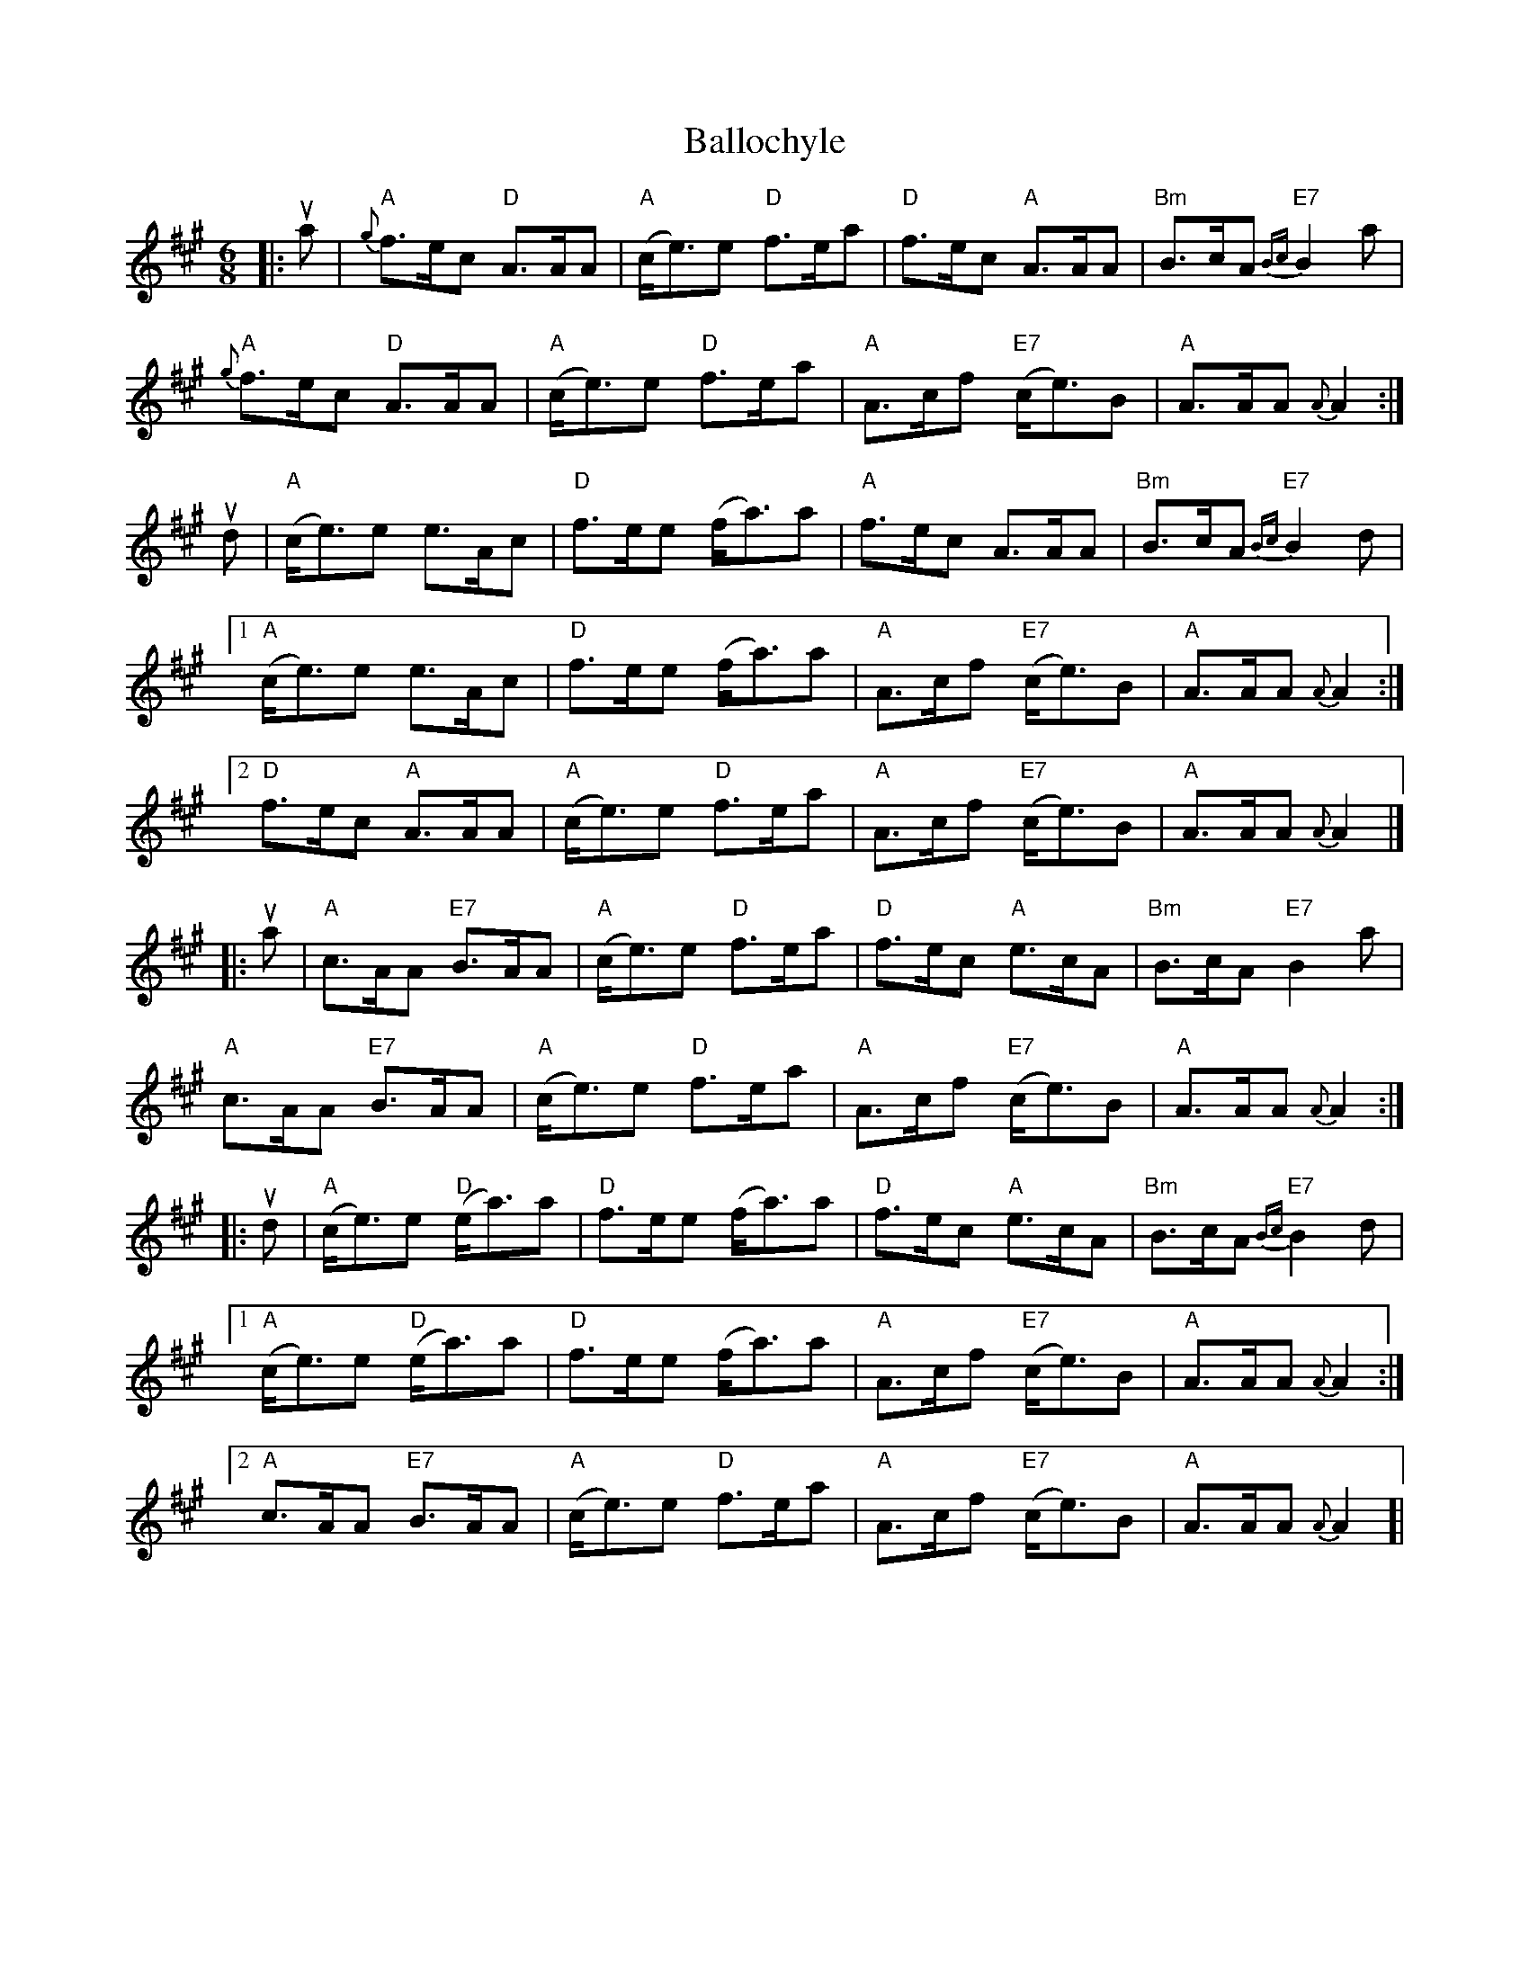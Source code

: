 X: 1
T: Ballochyle
Z: Alan Wilson
S: https://thesession.org/tunes/15555#setting29159
R: jig
M: 6/8
L: 1/8
K: Amaj
|:ua|"A"{g}f>ec "D"A>AA|"A"(c<e)e "D"f>ea|"D"f>ec "A"A>AA|"Bm"B>cA "E7"{Bc}B2 a |
"A"{g}f>ec "D"A>AA|"A"(c<e)e "D"f>ea|"A"A>cf "E7"(c<e)B|"A"A>AA {A}A2 :|
ud|"A"(c<e)e e>Ac|"D"f>ee (f<a)a|"A"f>ec A>AA|"Bm"B>cA "E7"{Bc}B2 d |1
"A"(c<e)e e>Ac|"D"f>ee (f<a)a|"A"A>cf "E7"(c<e)B|"A"A>AA {A}A2 :|2
"D"f>ec "A"A>AA|"A"(c<e)e "D"f>ea|"A"A>cf "E7"(c<e)B|"A"A>AA {A}A2 |]
|:ua|"A"c>AA "E7"B>AA|"A"(c<e)e "D"f>ea|"D"f>ec "A"e>cA |"Bm"B>cA "E7"B2a |
"A"c>AA "E7"B>AA|"A"(c<e)e "D"f>ea|"A"A>cf "E7"(c<e)B|"A"A>AA {A}A2 :|
|:ud|"A"(c<e)e "D"(e<a)a|"D" f>ee (f<a)a|"D"f>ec "A"e>cA |"Bm"B>cA "E7"{Bc}B2 d|1
"A"(c<e)e "D"(e<a)a|"D" f>ee (f<a)a|"A"A>cf "E7"(c<e)B|"A"A>AA {A}A2 :|2
"A"c>AA "E7" B>AA|"A"(c<e)e "D"f>ea|"A"A>cf "E7"(c<e)B|"A"A>AA {A}A2 ]|
